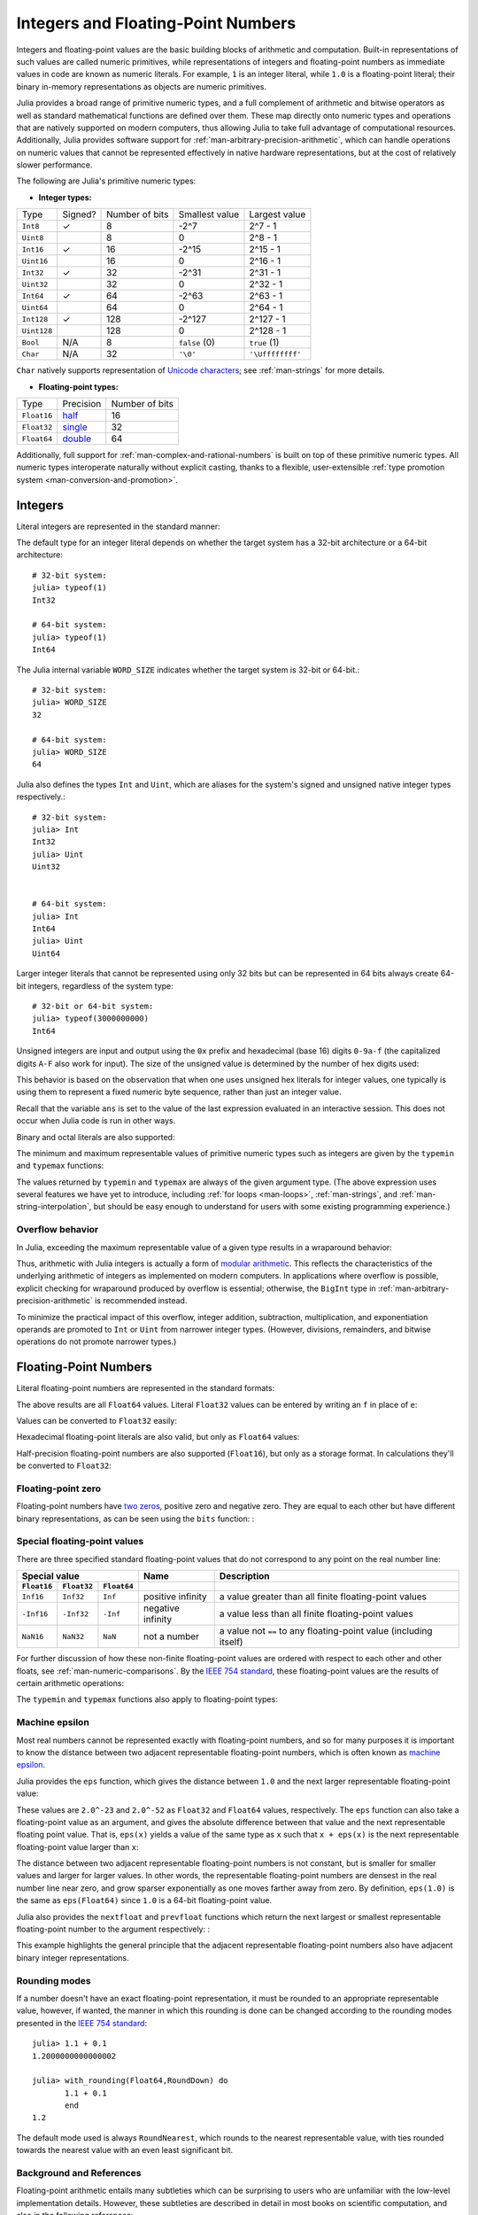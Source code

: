 .. _man-integers-and-floating-point-numbers:

*************************************
 Integers and Floating-Point Numbers  
*************************************

Integers and floating-point values are the basic building blocks of
arithmetic and computation. Built-in representations of such values are
called numeric primitives, while representations of integers and
floating-point numbers as immediate values in code are known as numeric
literals. For example, ``1`` is an integer literal, while ``1.0`` is a
floating-point literal; their binary in-memory representations as
objects are numeric primitives.

Julia provides a broad range of primitive numeric types, and a full complement
of arithmetic and bitwise operators as well as standard mathematical functions
are defined over them. These map directly onto numeric types and operations
that are natively supported on modern computers, thus allowing Julia to take
full advantage of computational resources. Additionally, Julia provides
software support for :ref:`man-arbitrary-precision-arithmetic`, which can
handle operations on numeric values that cannot be represented effectively in
native hardware representations, but at the cost of relatively slower
performance.

The following are Julia's primitive numeric types:

-  **Integer types:**

===========  =======  ==============  ============== ==================
Type         Signed?  Number of bits  Smallest value Largest value
-----------  -------  --------------  -------------- ------------------
``Int8``           ✓       8            -2^7             2^7 - 1
``Uint8``                  8             0               2^8 - 1
``Int16``          ✓       16           -2^15            2^15 - 1
``Uint16``                 16            0               2^16 - 1
``Int32``          ✓       32           -2^31            2^31 - 1
``Uint32``                 32            0               2^32 - 1
``Int64``          ✓       64           -2^63            2^63 - 1
``Uint64``                 64            0               2^64 - 1
``Int128``         ✓       128           -2^127          2^127 - 1
``Uint128``                128           0               2^128 - 1
``Bool``         N/A       8           ``false`` (0)  ``true`` (1)
``Char``         N/A       32          ``'\0'``       ``'\Uffffffff'``
===========  =======  ==============  ============== ==================

``Char`` natively supports representation of
`Unicode characters <http://en.wikipedia.org/wiki/Unicode>`_; see
:ref:`man-strings` for more details.

-  **Floating-point types:**

=========== ========= ==============
Type        Precision Number of bits
----------- --------- --------------
``Float16`` half_          16
``Float32`` single_        32
``Float64`` double_        64
=========== ========= ==============

.. _half: http://en.wikipedia.org/wiki/Half-precision_floating-point_format
.. _single: http://en.wikipedia.org/wiki/Single_precision_floating-point_format
.. _double: http://en.wikipedia.org/wiki/Double_precision_floating-point_format

Additionally, full support for :ref:`man-complex-and-rational-numbers` is built
on top of these primitive numeric types. All numeric types interoperate
naturally without explicit casting, thanks to a flexible, user-extensible
:ref:`type promotion system <man-conversion-and-promotion>`.

Integers
--------

Literal integers are represented in the standard manner:

.. doctest::

    julia> 1
    1

    julia> 1234
    1234

The default type for an integer literal depends on whether the target
system has a 32-bit architecture or a 64-bit architecture::

    # 32-bit system:
    julia> typeof(1)
    Int32

    # 64-bit system:
    julia> typeof(1)
    Int64

The Julia internal variable ``WORD_SIZE`` indicates whether the target system
is 32-bit or 64-bit.::

    # 32-bit system:
    julia> WORD_SIZE
    32

    # 64-bit system:
    julia> WORD_SIZE
    64
 
Julia also defines the types ``Int`` and ``Uint``, which are aliases for the
system's signed and unsigned native integer types respectively.::

    # 32-bit system:
    julia> Int
    Int32
    julia> Uint
    Uint32


    # 64-bit system:
    julia> Int
    Int64
    julia> Uint
    Uint64

Larger integer literals that cannot be represented using only 32 bits
but can be represented in 64 bits always create 64-bit integers,
regardless of the system type::

    # 32-bit or 64-bit system:
    julia> typeof(3000000000)
    Int64

Unsigned integers are input and output using the ``0x`` prefix and hexadecimal
(base 16) digits ``0-9a-f`` (the capitalized digits ``A-F`` also work for input).
The size of the unsigned value is determined by the number of hex digits used:

.. doctest::

    julia> 0x1
    0x01

    julia> typeof(ans)
    Uint8

    julia> 0x123
    0x0123

    julia> typeof(ans)
    Uint16

    julia> 0x1234567
    0x01234567

    julia> typeof(ans)
    Uint32

    julia> 0x123456789abcdef
    0x0123456789abcdef

    julia> typeof(ans)
    Uint64

This behavior is based on the observation that when one uses unsigned
hex literals for integer values, one typically is using them to
represent a fixed numeric byte sequence, rather than just an integer
value.

Recall that the variable ``ans`` is set to the value of the last expression
evaluated in an interactive session. This does not occur when Julia code is
run in other ways.

Binary and octal literals are also supported:

.. doctest::

    julia> 0b10
    0x02

    julia> typeof(ans)
    Uint8

    julia> 0o10
    0x08

    julia> typeof(ans)
    Uint8

The minimum and maximum representable values of primitive numeric types
such as integers are given by the ``typemin`` and ``typemax`` functions:

.. doctest::

    julia> (typemin(Int32), typemax(Int32))
    (-2147483648,2147483647)

    julia> for T = {Int8,Int16,Int32,Int64,Int128,Uint8,Uint16,Uint32,Uint64,Uint128}
             println("$(lpad(T,7)): [$(typemin(T)),$(typemax(T))]")
           end
       Int8: [-128,127]
      Int16: [-32768,32767]
      Int32: [-2147483648,2147483647]
      Int64: [-9223372036854775808,9223372036854775807]
     Int128: [-170141183460469231731687303715884105728,170141183460469231731687303715884105727]
      Uint8: [0,255]
     Uint16: [0,65535]
     Uint32: [0,4294967295]
     Uint64: [0,18446744073709551615]
    Uint128: [0,340282366920938463463374607431768211455]

The values returned by ``typemin`` and ``typemax`` are always of the
given argument type. (The above expression uses several features we have
yet to introduce, including :ref:`for loops <man-loops>`,
:ref:`man-strings`, and :ref:`man-string-interpolation`,
but should be easy enough to understand for users with some existing
programming experience.)


Overflow behavior
~~~~~~~~~~~~~~~~~

In Julia, exceeding the maximum representable value of a given type results in
a wraparound behavior:

.. doctest::

    julia> x = typemax(Int64)
    9223372036854775807
    
    julia> x + 1
    -9223372036854775808

    julia> x + 1 == typemin(Int64)
    true

Thus, arithmetic with Julia integers is actually a form of `modular arithmetic
<http://en.wikipedia.org/wiki/Modular_arithmetic>`_. This reflects the
characteristics of the underlying arithmetic of integers as implemented on
modern computers. In applications where overflow is possible, explicit checking
for wraparound produced by overflow is essential; otherwise, the ``BigInt`` type
in :ref:`man-arbitrary-precision-arithmetic` is recommended instead.

To minimize the practical impact of this overflow, integer addition,
subtraction, multiplication, and exponentiation operands are promoted
to ``Int`` or ``Uint`` from narrower integer types.  (However,
divisions, remainders, and bitwise operations do not promote narrower
types.)

Floating-Point Numbers
----------------------

Literal floating-point numbers are represented in the standard formats:

.. doctest::

    julia> 1.0
    1.0

    julia> 1.
    1.0

    julia> 0.5
    0.5

    julia> .5
    0.5

    julia> -1.23
    -1.23

    julia> 1e10
    1.0e10

    julia> 2.5e-4
    0.00025

The above results are all ``Float64`` values. Literal ``Float32`` values can
be entered by writing an ``f`` in place of ``e``:

.. doctest::

    julia> 0.5f0
    0.5f0

    julia> typeof(ans)
    Float32

    julia> 2.5f-4
    0.00025f0

Values can be converted to ``Float32`` easily:

.. doctest::

    julia> float32(-1.5)
    -1.5f0

    julia> typeof(ans)
    Float32

Hexadecimal floating-point literals are also valid, but only as ``Float64`` values:

.. doctest::

    julia> 0x1p0
    1.0

    julia> 0x1.8p3
    12.0

    julia> 0x.4p-1
    0.125

    julia> typeof(ans)
    Float64

Half-precision floating-point numbers are also supported (``Float16``), but
only as a storage format. In calculations they'll be converted to ``Float32``:

.. doctest::

    julia> sizeof(float16(4.))
    2

    julia> 2*float16(4.)
    8.0f0


Floating-point zero
~~~~~~~~~~~~~~~~~~~

Floating-point numbers have `two zeros
<http://en.wikipedia.org/wiki/Signed_zero>`_, positive zero and negative zero.
They are equal to each other but have different binary representations, as can
be seen using the ``bits`` function: :

.. doctest::

    julia> 0.0 == -0.0
    true
    
    julia> bits(0.0)
    "0000000000000000000000000000000000000000000000000000000000000000"
    
    julia> bits(-0.0)
    "1000000000000000000000000000000000000000000000000000000000000000"

.. _man-special-floats:

Special floating-point values
~~~~~~~~~~~~~~~~~~~~~~~~~~~~~

There are three specified standard floating-point values that do not
correspond to any point on the real number line:

=========== =========== ===========  ================= =================================================================
Special value                        Name              Description 
-----------------------------------  ----------------- -----------------------------------------------------------------
``Float16`` ``Float32`` ``Float64``
=========== =========== ===========  ================= =================================================================
``Inf16``   ``Inf32``    ``Inf``     positive infinity a value greater than all finite floating-point values
``-Inf16``  ``-Inf32``   ``-Inf``    negative infinity a value less than all finite floating-point values
``NaN16``   ``NaN32``    ``NaN``     not a number      a value not ``==`` to any floating-point value (including itself)
=========== =========== ===========  ================= =================================================================

For further discussion of how these non-finite floating-point values are
ordered with respect to each other and other floats, see
:ref:`man-numeric-comparisons`. By the
`IEEE 754 standard <http://en.wikipedia.org/wiki/IEEE_754-2008>`_, these
floating-point values are the results of certain arithmetic operations:

.. doctest::

    julia> 1/Inf
    0.0

    julia> 1/0
    Inf

    julia> -5/0
    -Inf

    julia> 0.000001/0
    Inf

    julia> 0/0
    NaN

    julia> 500 + Inf
    Inf

    julia> 500 - Inf
    -Inf

    julia> Inf + Inf
    Inf

    julia> Inf - Inf
    NaN

    julia> Inf * Inf
    Inf

    julia> Inf / Inf
    NaN

    julia> 0 * Inf
    NaN

The ``typemin`` and ``typemax`` functions also apply to floating-point
types:

.. doctest::

    julia> (typemin(Float16),typemax(Float16))
    (-Inf16,Inf16)

    julia> (typemin(Float32),typemax(Float32))
    (-Inf32,Inf32)

    julia> (typemin(Float64),typemax(Float64))
    (-Inf,Inf)


Machine epsilon
~~~~~~~~~~~~~~~

Most real numbers cannot be represented exactly with floating-point numbers,
and so for many purposes it is important to know the distance between two
adjacent representable floating-point numbers, which is often known as
`machine epsilon <http://en.wikipedia.org/wiki/Machine_epsilon>`_.

Julia provides the ``eps`` function, which gives the distance between ``1.0``
and the next larger representable floating-point value:

.. doctest::

    julia> eps(Float32)
    1.1920929f-7

    julia> eps(Float64)
    2.220446049250313e-16

    julia> eps() # same as eps(Float64)
    2.220446049250313e-16

These values are ``2.0^-23`` and ``2.0^-52`` as ``Float32`` and ``Float64``
values, respectively. The ``eps`` function can also take a
floating-point value as an argument, and gives the absolute difference
between that value and the next representable floating point value. That
is, ``eps(x)`` yields a value of the same type as ``x`` such that
``x + eps(x)`` is the next representable floating-point value larger
than ``x``:

.. doctest::

    julia> eps(1.0)
    2.220446049250313e-16

    julia> eps(1000.)
    1.1368683772161603e-13

    julia> eps(1e-27)
    1.793662034335766e-43

    julia> eps(0.0)
    5.0e-324

The distance between two adjacent representable floating-point numbers is not
constant, but is smaller for smaller values and larger for larger values. In
other words, the representable floating-point numbers are densest in the real
number line near zero, and grow sparser exponentially as one moves farther away
from zero. By definition, ``eps(1.0)`` is the same as ``eps(Float64)`` since
``1.0`` is a 64-bit floating-point value.

Julia also provides the ``nextfloat`` and ``prevfloat`` functions which return
the next largest or smallest representable floating-point number to the
argument respectively: :

.. doctest::

    julia> x = 1.25f0
    1.25f0
    
    julia> nextfloat(x)
    1.2500001f0
    
    julia> prevfloat(x)
    1.2499999f0
    
    julia> bits(prevfloat(x))
    "00111111100111111111111111111111"
    
    julia> bits(x)
    "00111111101000000000000000000000"
    
    julia> bits(nextfloat(x))
    "00111111101000000000000000000001"

This example highlights the general principle that the adjacent representable
floating-point numbers also have adjacent binary integer representations.

Rounding modes
~~~~~~~~~~~~~~

If a number doesn't have an exact floating-point representation, it must be
rounded to an appropriate representable value, however, if wanted, the manner
in which this rounding is done can be changed according to the rounding modes
presented in the `IEEE 754 standard <http://en.wikipedia.org/wiki/IEEE_754-2008>`_::
    

    julia> 1.1 + 0.1
    1.2000000000000002

    julia> with_rounding(Float64,RoundDown) do
           1.1 + 0.1
           end
    1.2

The default mode used is always ``RoundNearest``, which rounds to the nearest
representable value, with ties rounded towards the nearest value with an even
least significant bit.

Background and References
~~~~~~~~~~~~~~~~~~~~~~~~~

Floating-point arithmetic entails many subtleties which can be surprising to
users who are unfamiliar with the low-level implementation details. However,
these subtleties are described in detail in most books on scientific
computation, and also in the following references:

- The definitive guide to floating point arithmetic is the `IEEE 754-2008
  Standard <http://standards.ieee.org/findstds/standard/754-2008.html>`_;
  however, it is not available for free online.
- For a brief but lucid presentation of how floating-point numbers are
  represented, see John D. Cook's `article
  <http://www.johndcook.com/blog/2009/04/06/anatomy-of-a-floating-point-number/>`_
  on the subject as well as his `introduction
  <http://www.johndcook.com/blog/2009/04/06/numbers-are-a-leaky-abstraction/>`_
  to some of the issues arising from how this representation differs in
  behavior from the idealized abstraction of real numbers.
- Also recommended is Bruce Dawson's `series of blog posts on floating-point
  numbers <http://randomascii.wordpress.com/2012/05/20/thats-not-normalthe-performance-of-odd-floats/>`_.
- For an excellent, in-depth discussion of floating-point numbers and issues of
  numerical accuracy encountered when computing with them, see David Goldberg's
  paper `What Every Computer Scientist Should Know About Floating-Point
  Arithmetic
  <http://citeseerx.ist.psu.edu/viewdoc/download?doi=10.1.1.102.244&rep=rep1&type=pdf>`_.
- For even more extensive documentation of the history of, rationale for,
  and issues with floating-point numbers, as well as discussion of many other
  topics in numerical computing, see the `collected writings
  <http://www.cs.berkeley.edu/~wkahan/>`_ of `William Kahan
  <http://en.wikipedia.org/wiki/William_Kahan>`_, commonly known as the "Father
  of Floating-Point". Of particular interest may be `An Interview with the Old
  Man of Floating-Point
  <http://www.cs.berkeley.edu/~wkahan/ieee754status/754story.html>`_.

.. _man-arbitrary-precision-arithmetic:

Arbitrary Precision Arithmetic
------------------------------

To allow computations with arbitrary-precision integers and floating point numbers, 
Julia wraps the `GNU Multiple Precision Arithmetic Library (GMP) <http://gmplib.org>`_ and the `GNU MPFR Library <http://www.mpfr.org>`_, respectively. 
The `BigInt` and `BigFloat` types are available in Julia for arbitrary precision 
integer and floating point numbers respectively. 

Constructors exist to create these types from primitive numerical types, or from ``String``. 
Once created, they participate in arithmetic with all other numeric types thanks to Julia's 
:ref:`type promotion and conversion mechanism <man-conversion-and-promotion>`. :

.. doctest::

    julia> BigInt(typemax(Int64)) + 1
    9223372036854775808

    julia> BigInt("123456789012345678901234567890") + 1
    123456789012345678901234567891

    julia> BigFloat("1.23456789012345678901")
    1.234567890123456789010000000000000000000000000000000000000000000000000000000004e+00 with 256 bits of precision

    julia> BigFloat(2.0^66) / 3
    2.459565876494606882133333333333333333333333333333333333333333333333333333333344e+19 with 256 bits of precision

    julia> factorial(BigInt(40))
    815915283247897734345611269596115894272000000000

However, type promotion between the primitive types above and
`BigInt`/`BigFloat` is not automatic and must be explicitly stated. :

.. doctest::

    julia> x = typemin(Int64)
    -9223372036854775808
    
    julia> x = x - 1
    9223372036854775807
    
    julia> typeof(x)
    Int64

    julia> y = BigInt(typemin(Int64))
    -9223372036854775808
    
    julia> y = y - 1
    -9223372036854775809
    
    julia> typeof(y)
    BigInt (constructor with 7 methods)

The default precision (in number of bits of the significand) and rounding
mode of `BigFloat` operations can be changed, and all further calculations 
will take these changes in account:

.. doctest::

    julia> with_rounding(BigFloat,RoundUp) do
           BigFloat(1) + BigFloat("0.1")
           end
    1.100000000000000000000000000000000000000000000000000000000000000000000000000003e+00 with 256 bits of precision

    julia> with_rounding(BigFloat,RoundDown) do
           BigFloat(1) + BigFloat("0.1")
           end
    1.099999999999999999999999999999999999999999999999999999999999999999999999999986e+00 with 256 bits of precision

    julia> with_bigfloat_precision(40) do
           BigFloat(1) + BigFloat("0.1")
           end
    1.1000000000004e+00 with 40 bits of precision


.. _man-numeric-literal-coefficients:

Numeric Literal Coefficients
----------------------------

To make common numeric formulas and expressions clearer, Julia allows
variables to be immediately preceded by a numeric literal, implying
multiplication. This makes writing polynomial expressions much cleaner:

.. doctest::

    julia> x = 3
    3

    julia> 2x^2 - 3x + 1
    10

    julia> 1.5x^2 - .5x + 1
    13.0

It also makes writing exponential functions more elegant:

.. doctest::

    julia> 2^2x
    64

The precedence of numeric literal coefficients is the same as that of unary
operators such as negation. So ``2^3x`` is parsed as ``2^(3x)``, and
``2x^3`` is parsed as ``2*(x^3)``.

Numeric literals also work as coefficients to parenthesized
expressions:

.. doctest::

    julia> 2(x-1)^2 - 3(x-1) + 1
    3

Additionally, parenthesized expressions can be used as coefficients to
variables, implying multiplication of the expression by the variable:

.. doctest::

    julia> (x-1)x
    6

Neither juxtaposition of two parenthesized expressions, nor placing a
variable before a parenthesized expression, however, can be used to
imply multiplication:

.. doctest::

    julia> (x-1)(x+1)
    ERROR: type: apply: expected Function, got Int64

    julia> x(x+1)
    ERROR: type: apply: expected Function, got Int64

Both of these expressions are interpreted as function application: any
expression that is not a numeric literal, when immediately followed by a
parenthetical, is interpreted as a function applied to the values in
parentheses (see :ref:`man-functions` for more about functions).
Thus, in both of these cases, an error occurs since the left-hand value
is not a function.

The above syntactic enhancements significantly reduce the visual noise
incurred when writing common mathematical formulae. Note that no
whitespace may come between a numeric literal coefficient and the
identifier or parenthesized expression which it multiplies.

Syntax Conflicts
~~~~~~~~~~~~~~~~

Juxtaposed literal coefficient syntax may conflict with two numeric literal
syntaxes: hexadecimal integer literals and engineering notation for
floating-point literals. Here are some situations where syntactic
conflicts arise:

-  The hexadecimal integer literal expression ``0xff`` could be
   interpreted as the numeric literal ``0`` multiplied by the variable
   ``xff``.
-  The floating-point literal expression ``1e10`` could be interpreted
   as the numeric literal ``1`` multiplied by the variable ``e10``, and
   similarly with the equivalent ``E`` form.

In both cases, we resolve the ambiguity in favor of interpretation as a
numeric literals:

-  Expressions starting with ``0x`` are always hexadecimal literals.
-  Expressions starting with a numeric literal followed by ``e`` or
   ``E`` are always floating-point literals.

Literal zero and one
--------------------

Julia provides functions which return literal 0 and 1 corresponding to a
specified type or the type of a given variable.

===========  =====================================================
Function     Description
-----------  -----------------------------------------------------
``zero(x)``  Literal zero of type ``x`` or type of variable ``x``
``one(x)``   Literal one of type ``x`` or type of variable ``x``
===========  =====================================================

These functions are useful in :ref:`man-numeric-comparisons` to avoid overhead
from unnecessary :ref:`type conversion <man-conversion-and-promotion>`.

Examples:

.. doctest::

    julia> zero(Float32)
    0.0f0
    
    julia> zero(1.0)
    0.0

    julia> one(Int32)
    1

    julia> one(BigFloat)
    1e+00 with 256 bits of precision

